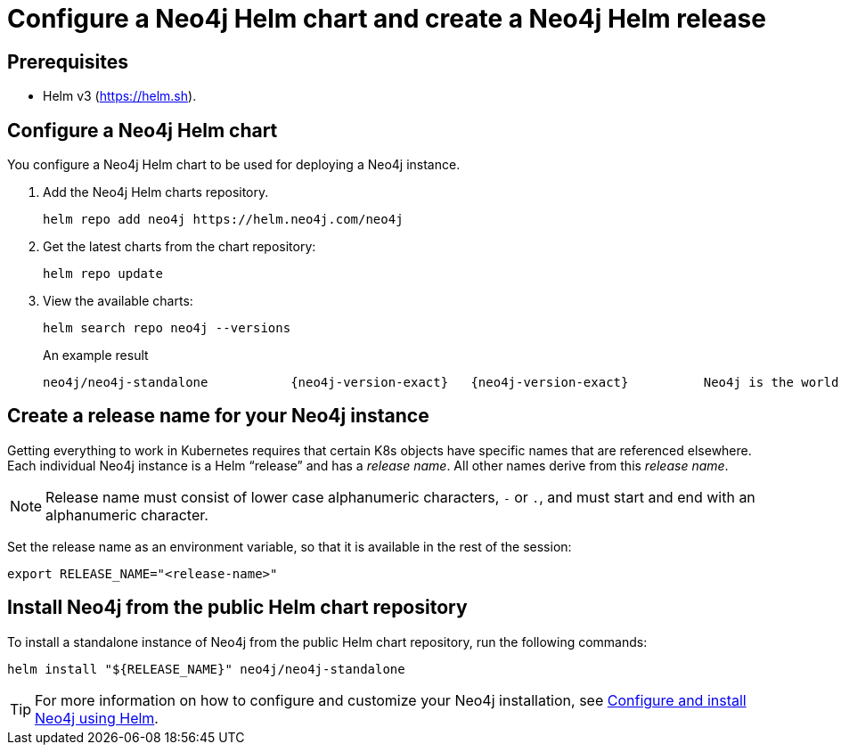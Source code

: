 :description: This section describes how to configure a Neo4j Helm chart and create a release name for your Neo4j instance.
[[helm-charts-setup]]
= Configure a Neo4j Helm chart and create a Neo4j Helm release
:description: This section describes how to configure a Neo4j Helm chart and create a release name for your Neo4j instance. 

[[helm-prerequisites]]
== Prerequisites

* Helm v3 (https://helm.sh).

[[helm-chart-config]]
== Configure a Neo4j Helm chart

You configure a Neo4j Helm chart to be used for deploying a Neo4j instance.

. Add the Neo4j Helm charts repository.
+
[source, shell]
----
helm repo add neo4j https://helm.neo4j.com/neo4j
----
+
. Get the latest charts from the chart repository:
+
[source, shell]
----
helm repo update
----
+
. View the available charts:
+
[source, shell]
----
helm search repo neo4j --versions
----
+
.An example result
[source, subs="attributes", role=noheader]
----
neo4j/neo4j-standalone           {neo4j-version-exact}   {neo4j-version-exact}     	Neo4j is the world's leading graph database
----

[[release-name]]
== Create a release name for your Neo4j instance

Getting everything to work in Kubernetes requires that certain K8s objects have specific names that are referenced elsewhere.
Each individual Neo4j instance is a Helm “release” and has a _release name_.
All other names derive from this _release name_.

[NOTE]
====
Release name must consist of lower case alphanumeric characters, `-` or `.`, and must start and end with an alphanumeric character.
====

Set the release name as an environment variable, so that it is available in the rest of the session:

[source, shell]
----
export RELEASE_NAME="<release-name>"
----

[[install-from-public-repo]]
== Install Neo4j from the public Helm chart repository

To install a standalone instance of Neo4j from the public Helm chart repository, run the following commands:

[source, shell]
----
helm install "${RELEASE_NAME}" neo4j/neo4j-standalone
----

[TIP]
====
For more information on how to configure and customize your Neo4j installation, see xref:kubernetes/configuration.adoc[Configure and install Neo4j using Helm].
====
